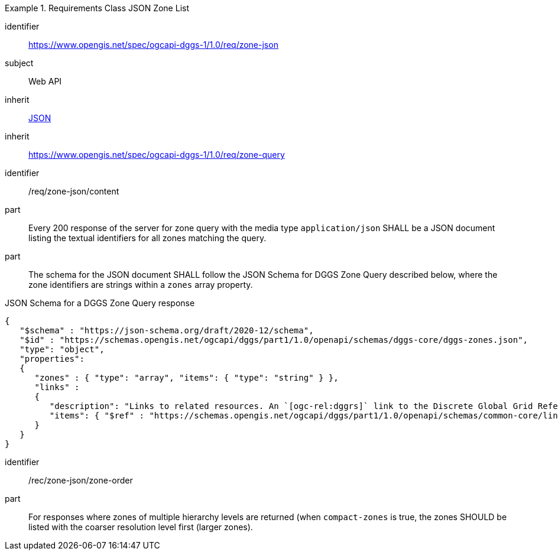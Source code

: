 [[rc_table-zone_json]]

[requirements_class]
.Requirements Class JSON Zone List
====
[%metadata]
identifier:: https://www.opengis.net/spec/ogcapi-dggs-1/1.0/req/zone-json
subject:: Web API
inherit:: <<rfc8259, JSON>>
inherit:: https://www.opengis.net/spec/ogcapi-dggs-1/1.0/req/zone-query
====

[requirement]
====
[%metadata]
identifier:: /req/zone-json/content
part:: Every 200 response of the server for zone query with the media type `application/json` SHALL be a JSON document listing the textual identifiers for all zones matching the query.
part:: The schema for the JSON document SHALL follow the JSON Schema for DGGS Zone Query described below, where the zone identifiers are strings within a `zones` array property.
====

.JSON Schema for a DGGS Zone Query response
[source,json]
----
{
   "$schema" : "https://json-schema.org/draft/2020-12/schema",
   "$id" : "https://schemas.opengis.net/ogcapi/dggs/part1/1.0/openapi/schemas/dggs-core/dggs-zones.json",
   "type": "object",
   "properties":
   {
      "zones" : { "type": "array", "items": { "type": "string" } },
      "links" :
      {
         "description": "Links to related resources. An `[ogc-rel:dggrs]` link to the Discrete Global Grid Reference System description resource and an `[ogc-rel:dggrs-definition]` link to the DGGRS definition (using the schema defined by https://github.com/opengeospatial/ogcapi-discrete-global-grid-systems/blob/master/openapi/schemas/dggs/dggrs.yaml) are required. A `[ogc-rel:dggs-zone-data]` link to retrieve data from each of these DGGS zones should also be included if _DGGS Zone Data Retrieval_ is supported. An `[ogc-rel:geodata]` link should also be included for zone listing pertaining to a particular collection (for _Collection DGGS requirement class_)."
         "items": { "$ref" : "https://schemas.opengis.net/ogcapi/dggs/part1/1.0/openapi/schemas/common-core/link.yaml"
      }
   }
}
----

[recommendation]
====
[%metadata]
identifier:: /rec/zone-json/zone-order
part:: For responses where zones of multiple hierarchy levels are returned (when `compact-zones` is true, the zones SHOULD be listed with the coarser resolution level first (larger zones).
====
